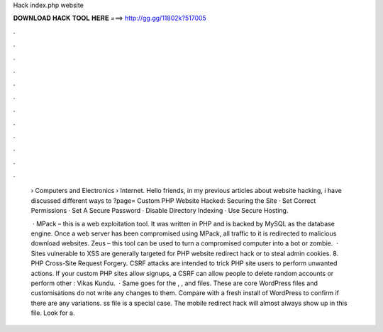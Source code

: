 Hack index.php website



𝐃𝐎𝐖𝐍𝐋𝐎𝐀𝐃 𝐇𝐀𝐂𝐊 𝐓𝐎𝐎𝐋 𝐇𝐄𝐑𝐄 ===> http://gg.gg/11802k?517005



.



.



.



.



.



.



.



.



.



.



.



.

 › Computers and Electronics › Internet. Hello friends, in my previous articles about website hacking, i have discussed different ways to ?page= Custom PHP Website Hacked: Securing the Site · Set Correct Permissions · Set A Secure Password · Disable Directory Indexing · Use Secure Hosting.
 
  · MPack – this is a web exploitation tool. It was written in PHP and is backed by MySQL as the database engine. Once a web server has been compromised using MPack, all traffic to it is redirected to malicious download websites. Zeus – this tool can be used to turn a compromised computer into a bot or zombie.  · Sites vulnerable to XSS are generally targeted for PHP website redirect hack or to steal admin cookies. 8. PHP Cross-Site Request Forgery. CSRF attacks are intended to trick PHP site users to perform unwanted actions. If your custom PHP sites allow signups, a CSRF can allow people to delete random accounts or perform other : Vikas Kundu.  · Same goes for the , , and  files. These are core WordPress files and customisations do not write any changes to them. Compare with a fresh install of WordPress to confirm if there are any variations. ss file is a special case. The mobile redirect hack will almost always show up in this file. Look for a.
